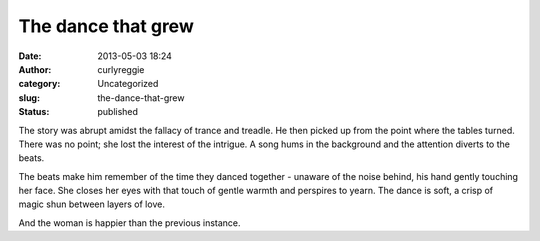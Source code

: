 The dance that grew
###################
:date: 2013-05-03 18:24
:author: curlyreggie
:category: Uncategorized
:slug: the-dance-that-grew
:status: published

The story was abrupt amidst the fallacy of trance and treadle. He then
picked up from the point where the tables turned. There was no point;
she lost the interest of the intrigue. A song hums in the background and
the attention diverts to the beats.

The beats make him remember of the time they danced together - unaware
of the noise behind, his hand gently touching her face. She closes her
eyes with that touch of gentle warmth and perspires to yearn. The dance
is soft, a crisp of magic shun between layers of love.

And the woman is happier than the previous instance.
